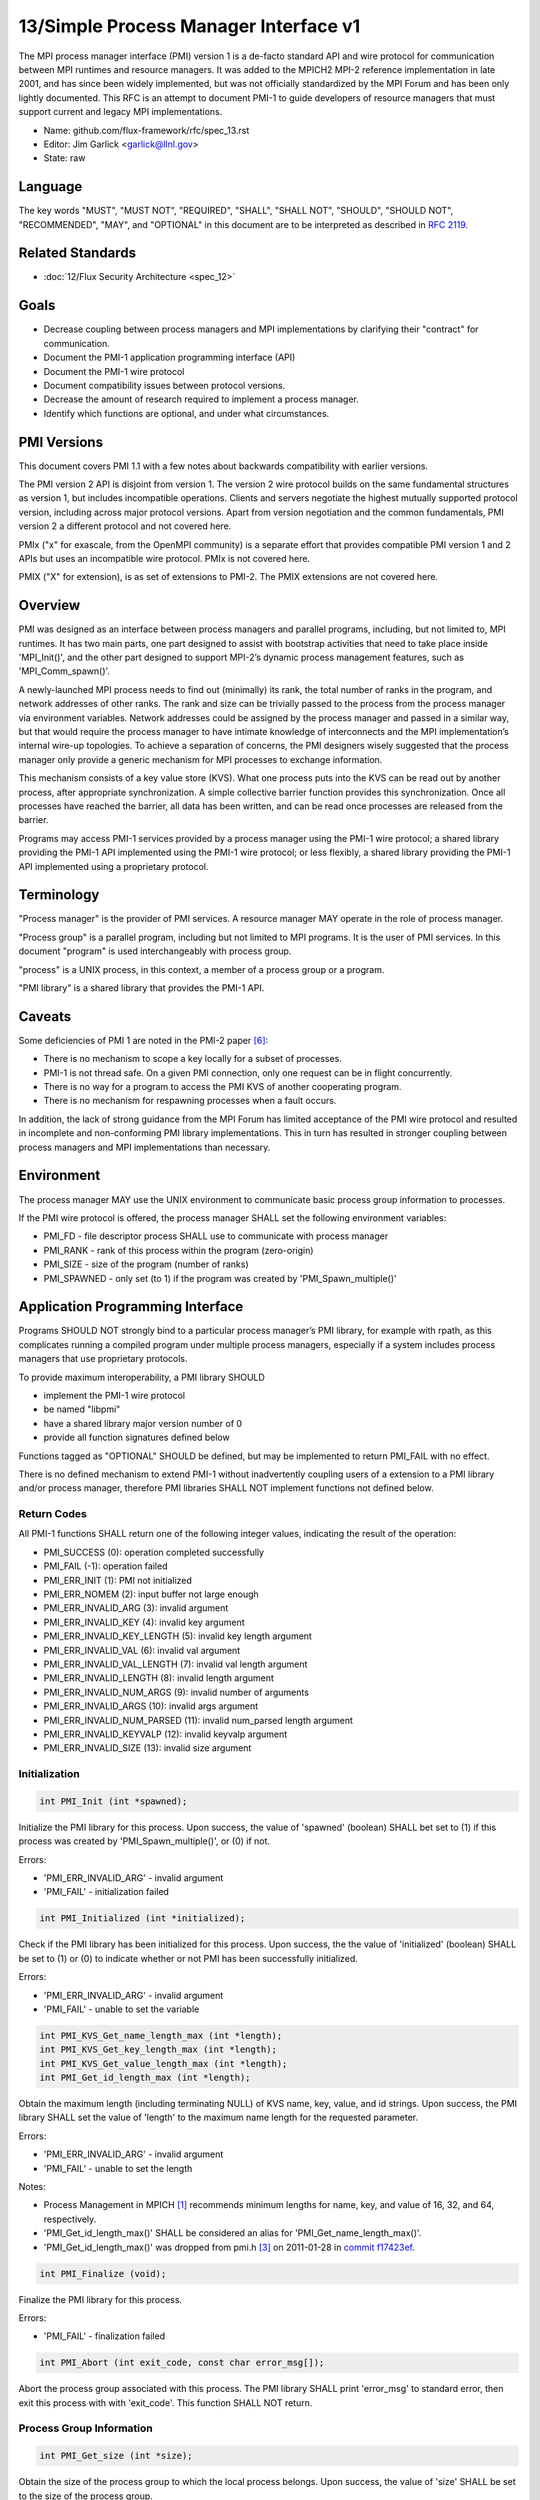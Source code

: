 .. github display
   GitHub is NOT the preferred viewer for this file. Please visit
   https://flux-framework.rtfd.io/projects/flux-rfc/en/latest/spec_13.html

13/Simple Process Manager Interface v1
======================================

The MPI process manager interface (PMI) version 1 is a de-facto standard
API and wire protocol for communication between MPI runtimes and resource
managers. It was added to the MPICH2 MPI-2 reference implementation in
late 2001, and has since been widely implemented, but was not officially
standardized by the MPI Forum and has been only lightly documented.
This RFC is an attempt to document PMI-1 to guide developers of resource
managers that must support current and legacy MPI implementations.

-  Name: github.com/flux-framework/rfc/spec_13.rst

-  Editor: Jim Garlick <garlick@llnl.gov>

-  State: raw


Language
--------

The key words "MUST", "MUST NOT", "REQUIRED", "SHALL", "SHALL NOT", "SHOULD",
"SHOULD NOT", "RECOMMENDED", "MAY", and "OPTIONAL" in this document are to
be interpreted as described in `RFC 2119 <http://tools.ietf.org/html/rfc2119>`__.


Related Standards
-----------------

-  :doc:`12/Flux Security Architecture <spec_12>`


Goals
-----

-  Decrease coupling between process managers and MPI implementations by
   clarifying their "contract" for communication.

-  Document the PMI-1 application programming interface (API)

-  Document the PMI-1 wire protocol

-  Document compatibility issues between protocol versions.

-  Decrease the amount of research required to implement a process manager.

-  Identify which functions are optional, and under what circumstances.


PMI Versions
------------

This document covers PMI 1.1 with a few notes about backwards
compatibility with earlier versions.

The PMI version 2 API is disjoint from version 1. The version 2
wire protocol builds on the same fundamental structures as version 1,
but includes incompatible operations. Clients and servers negotiate
the highest mutually supported protocol version, including across major
protocol versions. Apart from version negotiation and the common
fundamentals, PMI version 2 a different protocol and not covered here.

PMIx ("x" for exascale, from the OpenMPI community) is a separate effort
that provides compatible PMI version 1 and 2 APIs but uses an incompatible
wire protocol. PMIx is not covered here.

PMIX ("X" for extension), is as set of extensions to PMI-2. The PMIX
extensions are not covered here.


Overview
--------

PMI was designed as an interface between process managers and parallel
programs, including, but not limited to, MPI runtimes. It has two main
parts, one part designed to assist with bootstrap activities that need
to take place inside 'MPI_Init()', and the other part designed to
support MPI-2’s dynamic process management features, such as
'MPI_Comm_spawn()'.

A newly-launched MPI process needs to find out (minimally) its rank,
the total number of ranks in the program, and network addresses of
other ranks. The rank and size can be trivially passed to the process
from the process manager via environment variables. Network addresses
could be assigned by the process manager and passed in a similar way,
but that would require the process manager to have intimate knowledge of
interconnects and the MPI implementation’s internal wire-up topologies.
To achieve a separation of concerns, the PMI designers wisely suggested
that the process manager only provide a generic mechanism for MPI
processes to exchange information.

This mechanism consists of a key value store (KVS). What one process
puts into the KVS can be read out by another process, after appropriate
synchronization. A simple collective barrier function provides this
synchronization. Once all processes have reached the barrier, all
data has been written, and can be read once processes are released
from the barrier.

Programs may access PMI-1 services provided by a process manager using
the PMI-1 wire protocol; a shared library providing the PMI-1 API
implemented using the PMI-1 wire protocol; or less flexibly, a shared
library providing the PMI-1 API implemented using a proprietary protocol.


Terminology
-----------

"Process manager" is the provider of PMI services. A resource manager
MAY operate in the role of process manager.

"Process group" is a parallel program, including but not limited to
MPI programs. It is the user of PMI services. In this document
"program" is used interchangeably with process group.

"process" is a UNIX process, in this context, a member of a process
group or a program.

"PMI library" is a shared library that provides the PMI-1 API.


Caveats
-------

Some deficiencies of PMI 1 are noted in the PMI-2 paper [#f6]_:

-  There is no mechanism to scope a key locally for a subset of processes.

-  PMI-1 is not thread safe. On a given PMI connection, only one request
   can be in flight concurrently.

-  There is no way for a program to access the PMI KVS of another cooperating
   program.

-  There is no mechanism for respawning processes when a fault occurs.

In addition, the lack of strong guidance from the MPI Forum has limited
acceptance of the PMI wire protocol and resulted in incomplete and
non-conforming PMI library implementations. This in turn has resulted
in stronger coupling between process managers and MPI implementations
than necessary.


Environment
-----------

The process manager MAY use the UNIX environment to communicate basic
process group information to processes.

If the PMI wire protocol is offered, the process manager SHALL
set the following environment variables:

-  PMI_FD - file descriptor process SHALL use to communicate with
   process manager

-  PMI_RANK - rank of this process within the program (zero-origin)

-  PMI_SIZE - size of the program (number of ranks)

-  PMI_SPAWNED - only set (to 1) if the program was created by
   'PMI_Spawn_multiple()'


Application Programming Interface
---------------------------------

Programs SHOULD NOT strongly bind to a particular process manager’s
PMI library, for example with rpath, as this complicates running a
compiled program under multiple process managers, especially if a
system includes process managers that use proprietary protocols.

To provide maximum interoperability, a PMI library SHOULD

-  implement the PMI-1 wire protocol

-  be named "libpmi"

-  have a shared library major version number of 0

-  provide all function signatures defined below

Functions tagged as "OPTIONAL" SHOULD be defined, but may be implemented
to return PMI_FAIL with no effect.

There is no defined mechanism to extend PMI-1 without inadvertently
coupling users of a extension to a PMI library and/or process manager,
therefore PMI libraries SHALL NOT implement functions not defined below.


Return Codes
~~~~~~~~~~~~

All PMI-1 functions SHALL return one of the following integer values,
indicating the result of the operation:

-  PMI_SUCCESS (0): operation completed successfully

-  PMI_FAIL (-1): operation failed

-  PMI_ERR_INIT (1): PMI not initialized

-  PMI_ERR_NOMEM (2): input buffer not large enough

-  PMI_ERR_INVALID_ARG (3): invalid argument

-  PMI_ERR_INVALID_KEY (4): invalid key argument

-  PMI_ERR_INVALID_KEY_LENGTH (5): invalid key length argument

-  PMI_ERR_INVALID_VAL (6): invalid val argument

-  PMI_ERR_INVALID_VAL_LENGTH (7): invalid val length argument

-  PMI_ERR_INVALID_LENGTH (8): invalid length argument

-  PMI_ERR_INVALID_NUM_ARGS (9): invalid number of arguments

-  PMI_ERR_INVALID_ARGS (10): invalid args argument

-  PMI_ERR_INVALID_NUM_PARSED (11): invalid num_parsed length argument

-  PMI_ERR_INVALID_KEYVALP (12): invalid keyvalp argument

-  PMI_ERR_INVALID_SIZE (13): invalid size argument


Initialization
~~~~~~~~~~~~~~

.. code:: c

   int PMI_Init (int *spawned);

Initialize the PMI library for this process. Upon success, the value
of 'spawned' (boolean) SHALL bet set to (1) if this process was created
by 'PMI_Spawn_multiple()', or (0) if not.

Errors:

-  'PMI_ERR_INVALID_ARG' - invalid argument

-  'PMI_FAIL' - initialization failed

.. code:: c

   int PMI_Initialized (int *initialized);

Check if the PMI library has been initialized for this process.
Upon success, the the value of 'initialized' (boolean) SHALL be set to
(1) or (0) to indicate whether or not PMI has been successfully initialized.

Errors:

-  'PMI_ERR_INVALID_ARG' - invalid argument

-  'PMI_FAIL' - unable to set the variable

.. code:: c

   int PMI_KVS_Get_name_length_max (int *length);
   int PMI_KVS_Get_key_length_max (int *length);
   int PMI_KVS_Get_value_length_max (int *length);
   int PMI_Get_id_length_max (int *length);

Obtain the maximum length (including terminating NULL) of KVS name,
key, value, and id strings. Upon success, the PMI library SHALL
set the value of 'length' to the maximum name length for the requested
parameter.

Errors:

-  'PMI_ERR_INVALID_ARG' - invalid argument

-  'PMI_FAIL' - unable to set the length

Notes:

-  Process Management in MPICH [#f1]_ recommends minimum lengths for
   name, key, and value of 16, 32, and 64, respectively.

-  'PMI_Get_id_length_max()' SHALL be considered an alias for
   'PMI_Get_name_length_max()'.

-  'PMI_Get_id_length_max()' was dropped from pmi.h [#f3]_ on 2011-01-28 in
   `commit f17423ef <http://git.mpich.org/mpich.git/commit/f17423ef535f562bcacf981a9f7e379838962c6e>`__.

.. code:: c

   int PMI_Finalize (void);

Finalize the PMI library for this process.

Errors:

-  'PMI_FAIL' - finalization failed

.. code:: c

   int PMI_Abort (int exit_code, const char error_msg[]);

Abort the process group associated with this process.
The PMI library SHALL print 'error_msg' to standard error, then exit this
process with with 'exit_code'. This function SHALL NOT return.


Process Group Information
~~~~~~~~~~~~~~~~~~~~~~~~~

.. code:: c

   int PMI_Get_size (int *size);

Obtain the size of the process group to which the local process belongs.
Upon success, the value of 'size' SHALL be set to the size of the process
group.

Errors:

-  'PMI_ERR_INVALID_ARG' - invalid argument

-  'PMI_FAIL' - unable to return the size

.. code:: c

   int PMI_Get_rank (int *rank);

Obtain the rank (0…​size-1) of the local process in the process group.
Upon success, 'rank' SHALL be set to the rank of the local process.

Errors:

-  'PMI_ERR_INVALID_ARG' - invalid argument

-  'PMI_FAIL' - unable to return the rank

.. code:: c

   int PMI_Get_universe_size (int *size);

Obtain the universe size, which is the the maximum future size of the
process group for dynamic applications. Upon success, 'size' SHALL
be set to the rank of the local process.

Errors:

-  'PMI_ERR_INVALID_ARG' - invalid argument

-  'PMI_FAIL' - unable to return the size

Notes:

-  See MPI-2 [#f2]_ section `5.5.1. Universe Size <https://www.mpi-forum.org/docs/mpi-2.0/mpi-20-html/node111.htm>`__.

.. code:: c

   int PMI_Get_appnum (int *appnum);

Obtain the application number. Upon success, 'appnum' SHALL be set to
the application number.

Errors:

-  'PMI_ERR_INVALID_ARG' - invalid argument

-  'PMI_FAIL' - unable to return the appnum

Notes

-  See MPI-2 [#f2]_ section `5.5.3. MPI_APPNUM <https://www.mpi-forum.org/docs/mpi-2.0/mpi-20-html/node113.htm>`__.


Local Process Group Information
~~~~~~~~~~~~~~~~~~~~~~~~~~~~~~~

.. code:: c

   int PMI_Get_clique_ranks (int ranks[], int length);

Get the ranks of the local processes in the process group.
This is a simple topology function to distinguish between processes that can
communicate through IPC mechanisms (e.g., shared memory) and other network
mechanisms. The user SHALL set 'length' to the size returned by
'PMI_Get_clique_size()', and 'ranks' to an integer array of that length.
Upon success, the PMI library SHALL fill each slot of the array with the
rank of a local process in the process group.

Errors:

-  'PMI_ERR_INVALID_ARG' - invalid argument

-  'PMI_ERR_INVALID_LENGTH' - invalid length argument

-  'PMI_FAIL' - unable to return the ranks

Notes:

-  This function returns the ranks of the processes on the local node.

-  The array must be at least as large as the size returned by
   'PMI_Get_clique_size()'.

-  This function was dropped from pmi.h [#f3]_ on 2011-01-28 in
   `commit f17423ef <http://git.mpich.org/mpich.git/commit/f17423ef535f562bcacf981a9f7e379838962c6e>`__

-  The implementation should fetch the "PMI_process_mapping" value from the KVS
   and calculate the clique ranks (see below).

.. code:: c

   int PMI_Get_clique_size (int *size);

Obtain the number of processes on the local node. Upon success, 'size'
SHALL be set to the number of processes on the local node.

Errors:

-  'PMI_ERR_INVALID_ARG' - invalid argument

-  'PMI_FAIL' - unable to return the clique size

Notes:

-  This function was dropped from pmi.h [#f3]_ on 2011-01-28 in
   `commit f17423ef <http://git.mpich.org/mpich.git/commit/f17423ef535f562bcacf981a9f7e379838962c6e>`__

-  The implementation should fetch the "PMI_process_mapping" value from the KVS
   and calculate the clique ranks (see below).


Key Value Store
~~~~~~~~~~~~~~~

.. code:: c

   int PMI_KVS_Put (const char kvsname[], const char key[], const char value[]);

Put a key/value pair in a keyval space.
The user SHALL set 'kvsname' to the name returned from 'PMI_KVS_Get_my_name()'.
The user SHALL set 'key' and 'value' to NULL terminated strings no longer
(with NULL) than the sizes returned by 'PMI_KVS_Get_key_length_max()' and
'PMI_KVS_Get_value_length_max()' respectively.

Upon success, the PMI value SHALL be visible to other processes after
'PMI_KVS_Commit()' and 'PMI_Barrier()' are called.

Errors:

-  'PMI_ERR_INVALID_KVS' - invalid kvsname argument

-  'PMI_ERR_INVALID_KEY' - invalid key argument

-  'PMI_ERR_INVALID_VAL' - invalid val argument

-  'PMI_FAIL' - put failed

Notes:

-  The function MAY complete locally.

-  All keys put to a keyval space SHALL be unique to the keyval space.

-  A key SHALL NOT be put more than once to a keyval space.

.. code:: c

   int PMI_KVS_Commit (const char kvsname[]);

Commit all previous puts to the keyval space. Upon success, all puts
since the last 'PMI_KVS_Commit()' shall be stored into the specified
'kvsname'.

Errors:

-  PMI_ERR_INVALID_ARG - invalid argument

-  PMI_FAIL - commit failed

Notes:

-  This function commits all previous puts since the last 'PMI_KVS_Commit()'
   into the specified keyval space.

-  It is a process local operation, thus in some implementations,
   it MAY have no effect and still return PMI_SUCCESS.

.. code:: c

   int PMI_KVS_Get (const char kvsname[], const char key[], char value[], int length);

Get a key/value pair from a keyval space.
The user SHALL set 'kvsname' to the name returned from 'PMI_KVS_Get_my_name()'.
The user SHALL set 'length' to the length of the 'value' array, which SHALL
be no shorter than the length returned by 'PMI_KVS_Get_value_length_max()'.
The user SHALL set 'key' to a NULL terminated string no longer (with NULL)
than the size returned by 'PMI_KVS_Get_key_length_max()'.

Upon success, the PMI library SHALL fill 'value' with the value of 'key'.

Errors:

-  'PMI_ERR_INVALID_KVS' - invalid kvsname argument

-  'PMI_ERR_INVALID_KEY' - invalid key argument

-  'PMI_ERR_INVALID_VAL' - invalid val argument

-  'PMI_ERR_INVALID_LENGTH' - invalid length argument

-  'PMI_FAIL' - get failed

.. code:: c

   int PMI_KVS_Get_my_name (char kvsname[], int length);
   int PMI_Get_kvs_domain_id (char kvsname[], int length);
   int PMI_Get_id( char kvsname[], int length );

This function returns the common keyval space for this process group.
The user SHALL set set 'length' to the length of the 'kvsname' array,
which SHALL be no shorter than the length returned by
'PMI_KVS_Get_name_length_max()'.

Upon success, the PMI library SHALL set 'kvsname' to a NULL terminated
string representing the keyval space.

Errors:

-  'PMI_ERR_INVALID_ARG' - invalid argument

-  'PMI_ERR_INVALID_LENGTH' - invalid length argument

-  'PMI_FAIL' - unable to return the kvsname

Notes:

-  length SHALL be greater than or equal to the length returned
   by 'PMI_KVS_Get_name_length_max()'.

-  'PMI_Get_kvs_domain_id()' and 'PMI_Get_id()' SHALL be considered
   an alias for 'PMI_KVS_Get_my_name()'.

-  'PMI_Get_kvs_domain_id()' and 'PMI_Get_id()' were dropped from pmi.h [#f3]_
   on 2011-01-28 in `commit f17423ef <http://git.mpich.org/mpich.git/commit/f17423ef535f562bcacf981a9f7e379838962c6e>`__.

.. code:: c

   int PMI_Barrier (void);

This function is a collective call across all processes in the process group
the local process belongs to. The PMI library SHALL attempt to block until
all processes in the process group have entered the barrier call, or an
error occurs.

Errors:

-  PMI_FAIL - barrier failed

Notes:

-  This operation is the only collective defined for PMI-1.

-  Some implementations MAY piggyback a KVS data exchange on the barrier
   operation internally.

-  The barrier operation MUST be usable as a generic synchronization mechanism,
   without requiring KVS data to be queued for exchange.

.. code:: c

   int PMI_KVS_Create( char kvsname[], int length );
   int PMI_KVS_Destroy( const char kvsname[] );
   int PMI_KVS_Iter_first(const char kvsname[], char key[], int key_len, char val[], int val_len);
   int PMI_KVS_Iter_next(const char kvsname[], char key[], int key_len, char val[], int val_len);

Notes:

-  These functions are OPTIONAL.

-  Dropped from pmi.h [#f3]_ on 2011-01-28 in
   `commit f17423ef <http://git.mpich.org/mpich.git/commit/f17423ef535f562bcacf981a9f7e379838962c6e>`__,


Dynamic Process Management
~~~~~~~~~~~~~~~~~~~~~~~~~~

.. code:: c

   typedef struct {
       const char * key;
       char * val;
   } PMI_keyval_t;

   int PMI_Spawn_multiple (int count,
                           const char * cmds[],
                           const char ** argvs[],
                           const int maxprocs[],
                           const int info_keyval_sizesp[],
                           const PMI_keyval_t * info_keyval_vectors[],
                           int preput_keyval_size,
                           const PMI_keyval_t preput_keyval_vector[],
                           int errors[]);

This function spawns a set of processes into a new process group.
'count' refers to the size of the array parameters 'cmd', 'argvs',
'maxprocs', 'info_keyval_sizes' and 'info_keyval_vectors'.
'preput_keyval_size' refers to the size of the 'preput_keyval_vector' array.

'preput_keyval_vector' contains keyval pairs that will be put in the
keyval space of the newly created process group before the processes
are started.

The 'maxprocs' array specifies the desired number of processes
to create for each 'cmd' string. The actual number of processes
may be less than the numbers specified in maxprocs. The acceptable
number of processes spawned may be controlled by "soft" keyvals in
the info arrays.

Environment variables may be passed to the spawned processes through PMI
implementation specific 'info_keyval' parameters.

Errors:

-  PMI_ERR_INVALID_ARG - invalid argument

-  PMI_FAIL - spawn failed

Notes:

-  This function is OPTIONAL in process managers that do not support
   dynamic process management.

-  The "soft" option is specified by mpiexec in the MPI-2 standard.

-  See MPI-2 [#f2]_ section `5.3.5.1. Manager-worker Example, Using MPI_SPAWN. <https://www.mpi-forum.org/docs/mpi-2.0/mpi-20-html/node98.htm>`__

.. code:: c

   int PMI_Publish_name (const char service_name[], const char port[]);
   int PMI_Unpublish_name (const char service_name[]);
   int PMI_Lookup_name (const char service_name[], char port[]);

Publish/unpublish/lookup a name.

Errors:

-  PMI_ERR_INVALID_ARG - invalid argument

-  PMI_FAIL - unable to publish service

Notes:

-  These functions are OPTIONAL in process managers that do not support
   dynamic process management.

-  See MPI-2 [#f2]_ section `5.4.4. Name Publishing <https://www.mpi-forum.org/docs/mpi-2.0/mpi-20-html/node104.htm>`__.

.. code:: c

   int PMI_Parse_option (int num_args, char *args[], int *num_parsed, PMI_keyval_t **keyvalp, int *size);
   int PMI_Args_to_keyval (int *argcp, char *((*argvp)[]), PMI_keyval_t **keyvalp, int *size);
   int PMI_Free_keyvals (PMI_keyval_t keyvalp[], int size);
   int PMI_Get_options (char *str, int *length);

Notes:

-  These functions are OPTIONAL.

-  These functions were dropped from pmi.h [#f3]_ on 2009-05-01 in
   `commit 52c462d <http://git.mpich.org/mpich.git/commit/52c462d2be6a8d0720788d36e1e096e991dcff38>`__


Wire Protocol
-------------

The reference implementation of the PMI-1.1 wire protocol is the MPICH
Hydra [#f4]_ process manager.

The protocol is comprised of request and response messages.
All messages SHALL be terminated with a newline.
Messages SHALL consist of a series of key=value tuples, as defined below.

Only the client (process) SHALL send request messages. Only the server
(process manager) SHALL send response messages. The client and server
exchange request and response messages in lock-step.

The PMI-1.1 wire protocol is defined below in ABNF form.
For maximum interoperability, a message parser SHOULD allow

-  key=value tuples to appear out of order within a message

-  additional white space to appear between tuples

-  additional keys to be present


Connection
~~~~~~~~~~

If the wire protocol is offered, the process manager SHALL "pre-connect"
a file descriptor, arrange for the file descriptor to be inherited by
the process, and pass its number in the PMI_FD environment variable
at process launch time.


Version Negotiation
~~~~~~~~~~~~~~~~~~~

The client SHALL send the init request first, with the highest version
of PMI supported by the client. The server SHALL respond with the
version of PMI that will be used for this connection. The client SHALL NOT
send other commands until the init operation has completed.


Error Handling
~~~~~~~~~~~~~~

All responses MAY include an "rc" key.
On error, the "rc" key SHALL be set to a nonzero value.
On success, the "rc" key MAY be set to zero, or it may be omitted.

Some responses MAY include a "msg" key.
On error, the "msg" key MAY be set to an error message.
On success, the "msg" key MAY be set to "success", or it may be omitted.

If a protocol error occurs, the detecting side SHALL immediately close
the connection and abort the program. IT SHOULD log the message so that
the problem can be tracked down.


Spawn Operation
~~~~~~~~~~~~~~~

The spawn request consists of multiple newline-terminated messages.
These messages SHALL NOT be interspersed with messages for other operations.

The spawn operation passes zero or more arguments, zero or more "preput"
elements, and zero or more "info" elements. The numbered indices of these
elements SHALL begin with zero and increase monotonically.


Protocol Definition
~~~~~~~~~~~~~~~~~~~

::

   PMI1            = C:init      S:init
                   / C:maxes     S:maxes
                   / C:abort     S:abort
                   / C:finalize  S:finalize
                   / C:universe  S:universe
                   / C:appnum    S:appnum
                   / C:put       S:put
                   / C:kvsname   S:kvsname
                   / C:barrier   S:barrier
                   / C:get       S:get
                   / C:publish   S:publish
                   / C:unpublish S:unpublish
                   / C:lookup    S:lookup
                   / C:spawn     S:spawn

   ; Initialization

   C:init          = "cmd=init" SP "pmi_version=" uint SP "pmi_subversion=" uint LF
   S:init          = "cmd=response_to_init"
                     [SP "rc=" int]
                     [SP "pmi_version=" uint SP "pmi_subversion=" uint]
                     LF

   C:maxes         = "cmd=get_maxes" LF
   S:maxes         = "cmd=maxes"
                     [SP "rc=" int]
                     [SP "kvsname_max=" uint SP "keylen_max=" uint SP "vallen_max=" uint]
                     LF

   C:abort         = "cmd=abort" LF
   S:abort         = LF

   C:finalize      = "cmd=finalize" LF
   S:finalize      = "cmd=finalize_ack"
                     [SP "rc=" int]
                     LF

   ; Process Group Information

   C:universe      = "cmd=get_universe_size" LF
   S:universe      = "cmd=universe_size"
                     [SP "rc=" int]
                     [SP "size=" uint]
                     LF

   C:appnum        = "cmd=get_appnum" LF
   S:appnum        = "cmd=appnum"
                     [SP "rc=" int]
                     [SP "appnum=" uint]
                     LF

   ; Key Value Store

   C:put           = "cmd=put" SP "kvsname=" word SP "key=" word SP "value=" string LF
   S:put           = "cmd=put_result"
                     [SP "rc=" int]
                     LF

   C:kvsname       = "cmd=get_my_kvsname" LF
   S:kvsname       = "cmd=my_kvsname"
                     [SP "rc=" int]
                     [SP "kvsname=" word]
                     LF

   C:barrier       = "cmd=barrier_in" LF
   S:barrier       = "cmd=barrier_out"
                     [SP "rc=" int]
                     LF

   C:get           = "cmd=get" SP "kvsname=" word SP "key=" word LF
   S:get           = "cmd=get_result"
                     [SP "rc=" int]
                     [SP "value=" string]
                     LF

   ; Dynamic Process Management

   C:publish       = "cmd=publish_name" SP "service=" word SP "port=" word LF
   S:publish       = "cmd=publish_result"
                     [SP "rc=" int]
                     [SP "msg=" string]
                     LF

   C:unpublish     = "cmd=unpublish_name" SP "service=" word LF
   S:unpublish     = "cmd=unpublish_result"
                     [SP "rc=" int]
                     [SP "msg=" string]
                     LF

   C:lookup        = "cmd=lookup_name" SP "service=" word LF
   S:lookup        = "cmd=lookup_result"
                     [SP "rc=" int]
                     SP ["port=" word / "msg=" string ]
                     LF

   C:spawn         = "mcmd=spawn" LF
                     "nprocs=" uint LF
                     "execname=" string LF
                     "totspawns=" uint LF
                     "spawnssofar=" uint LF
                     *["arg" int "=" string LF]
                     "argcnt=" uint LF
                     "preput_num=" uint LF
                     *["preput_key_" uint "=" word LF "preput_val_" uint "=" string LF]
                     "info_num=" uint LF
                     *["info_key_" uint "=" string LF "info_val_" uint "=" string LF]
                     "endcmd" LF
   S: spawn        = "cmd=spawn_result"
                     [SP "rc=" int]
                     [SP "errcodes=" intlist]
                     LF

   ; macros

   intlist         = int *["," int]                ; comma-delimited integers
   word            = 1*(%x21-3C %x3E-7E)           ; visible char minus =
   string          = 1*(SP HTAB VCHAR)             ; visible char plus tab, space
   int             = *1("+" "-") uint              ; signed integer
   uint            = 1*DIGIT                       ; unsigned integer


Back Compatibility
~~~~~~~~~~~~~~~~~~

Earlier versions of the PMI-1 wire protocol did not include the init
operation in which versions are exchanged. Protocol operations that
were culled in PMI 1.1 are not covered here.


Local Process Group Information
~~~~~~~~~~~~~~~~~~~~~~~~~~~~~~~

The process manager SHALL provide the local process group information
to programs via the KVS under the "PMI_process_mapping" key.
The value SHALL consist of a vector of "blocks", where a block is a
3-tuple of starting node id, number of nodes, and number of processes per
node, in the following format, expressed in ABNF:

::

   PMI_process_mapping = "(vector," blocklist ")"

   block               = "(" uint "," uint "," uint ")" ; 3-tuple: (nodeid,nnodes,ppn)
   blocklist           = block *["," block]             ; comma delimited blocks

   uint                = 1*DIGIT                        ; unsigned integer

Examples:

-  '(vector,(0,16,16))' - 256 processes regularly mapped to 16 nodes,
   16 processes per node.

-  '(vector,(0,8,16),(8,4,32))' - 256 processes irregularly mapped to 12
   nodes, 16 processes per node on the first eight nodes, 32 processes per
   node on the last 4 nodes.

If the process mapping value is too long to fit in a KVS value, the process
manager SHALL return a value consisting of an empty string, indicating that
the mapping is unknown.


References
----------

.. [#f1] `Process Management in MPICH Draft 2.1 <https://drive.google.com/file/d/0B273EWJxZUxsbS15SEkzZGtXU2c/view?usp=sharing>`__

.. [#f2] `MPI-2: Extensions to the Message-Passing Interface <https://www.mpi-forum.org/docs/mpi-2.0/mpi-20-html/mpi2-report.html>`__

.. [#f3] `MPICH canonical pmi.h header <http://git.mpich.org/mpich.git/blob/HEAD:/src/include/pmi.h>`__

.. [#f4] `MPICH simple PMI implementation <http://git.mpich.org/mpich.git/tree/HEAD:/src/pmi/simple>`__

.. [#f5] `SLURM PMI-1 implementation <https://github.com/SchedMD/slurm/blob/master/src/api/pmi.c>`__

.. [#f6] `PMI: A Scalable Parallel Process-Management Interface for Extreme-Scale Systems <http://www.mcs.anl.gov/papers/P1760.pdf>`__, P. Balaji et al, EuroMPI Proceedings, 2010.
